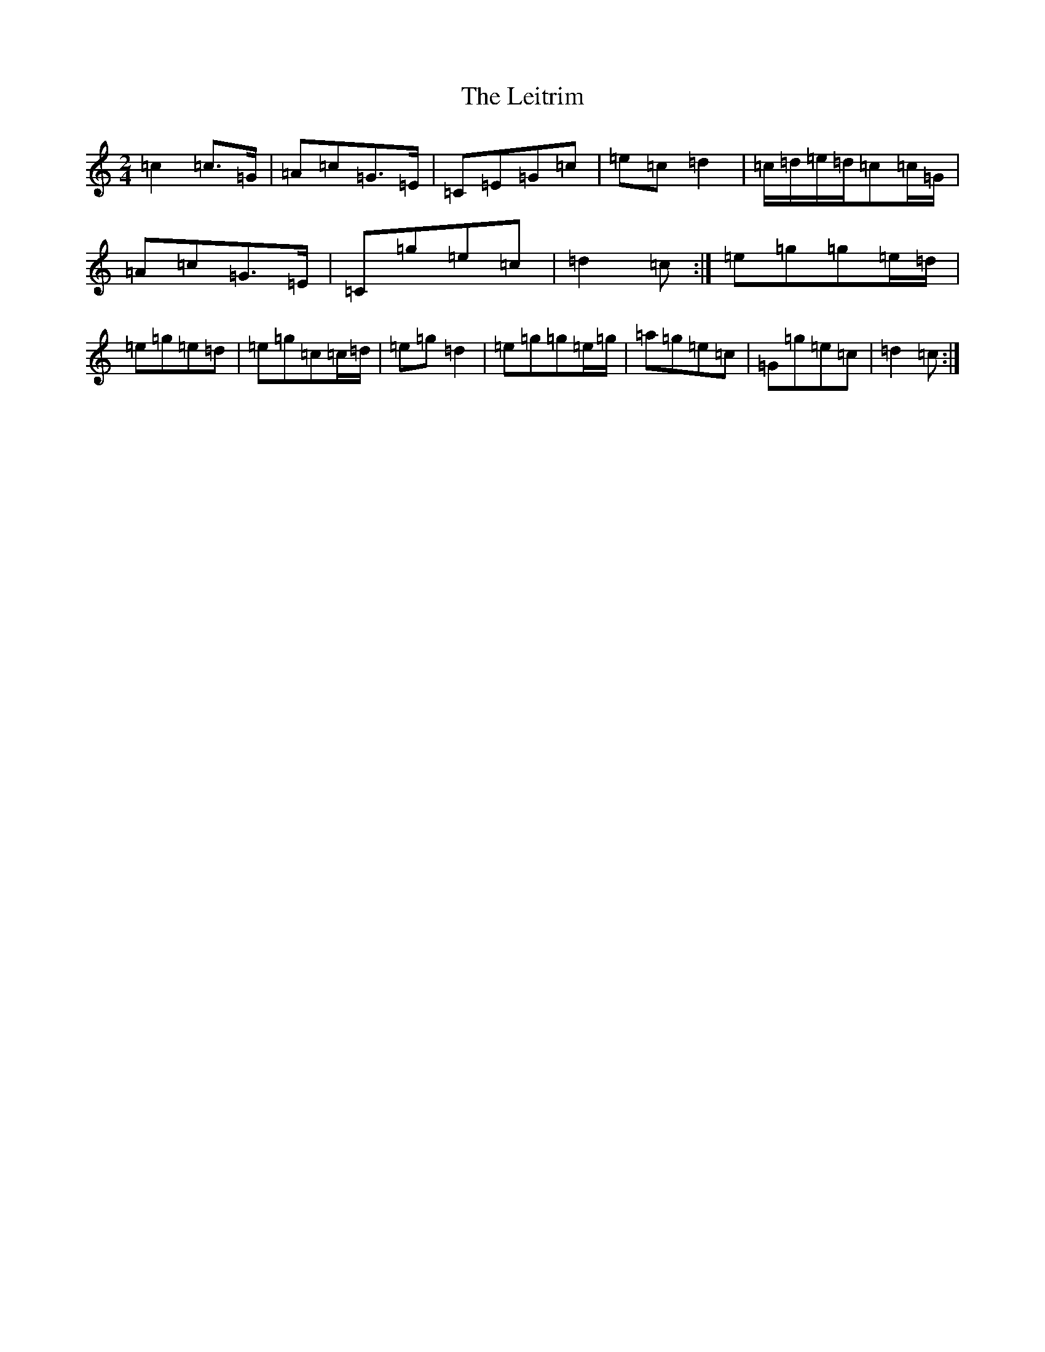 X: 12345
T: Leitrim, The
S: https://thesession.org/tunes/7313#setting18834
R: polka
M:2/4
L:1/8
K: C Major
=c2=c>=G|=A=c=G>=E|=C=E=G=c|=e=c=d2|=c/2=d/2=e/2=d/2=c=c/2=G/2|=A=c=G>=E|=C=g=e=c|=d2=c:|=e=g=g=e/2=d/2|=e=g=e=d|=e=g=c=c/2=d/2|=e=g=d2|=e=g=g=e/2=g/2|=a=g=e=c|=G=g=e=c|=d2=c:|